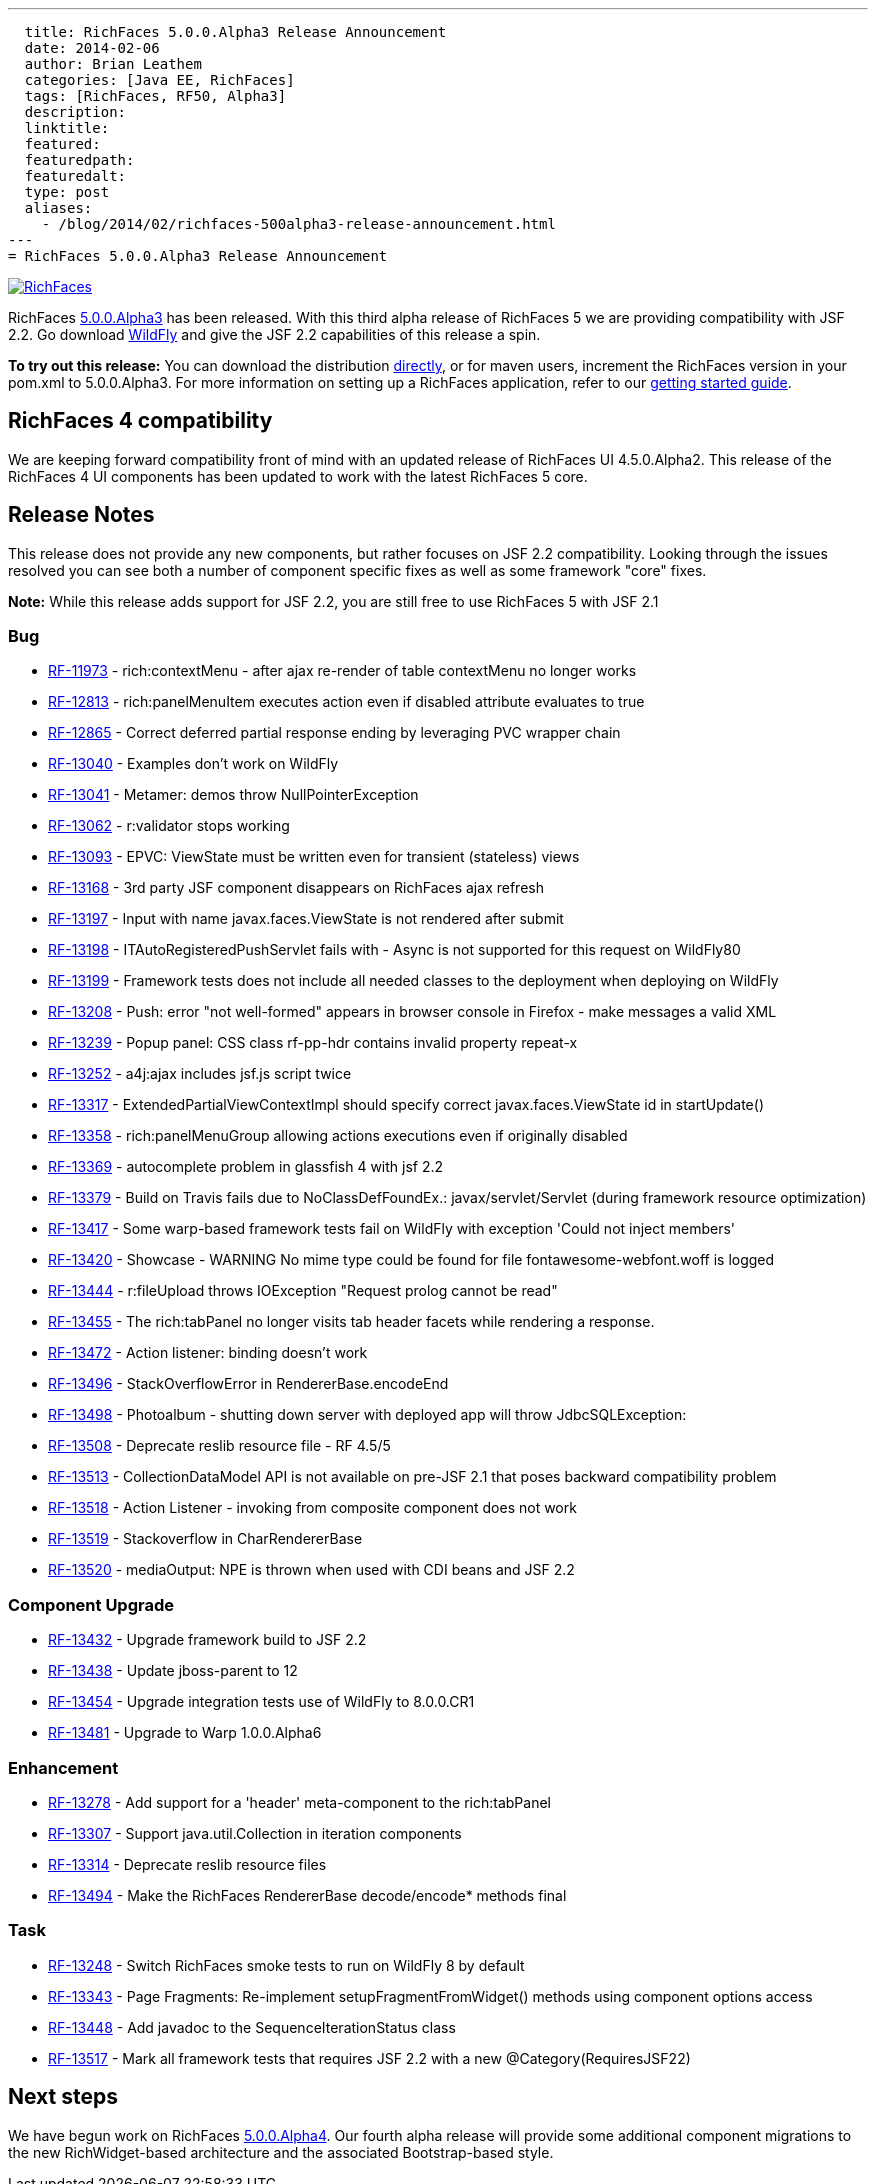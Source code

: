 ---
  title: RichFaces 5.0.0.Alpha3 Release Announcement
  date: 2014-02-06
  author: Brian Leathem
  categories: [Java EE, RichFaces]
  tags: [RichFaces, RF50, Alpha3]
  description:
  linktitle:
  featured:
  featuredpath:
  featuredalt:
  type: post
  aliases:
    - /blog/2014/02/richfaces-500alpha3-release-announcement.html
---
= RichFaces 5.0.0.Alpha3 Release Announcement

image::/img/blog/common/richfaces.png[RichFaces, float="right", link="http://richfaces.org/"]

RichFaces https://issues.jboss.org/secure/ReleaseNote.jspa?projectId=12310341&version=12322162[5.0.0.Alpha3] has been released.  With this third alpha release of RichFaces 5 we are providing compatibility with JSF 2.2.  Go download http://www.wildfly.org/[WildFly] and give the JSF 2.2 capabilities of this release a spin.

[.alert.alert-info]
*To try out this release:* You can download the distribution http://www.jboss.org/richfaces/download/milestones[directly], or for maven users, increment the RichFaces version in your pom.xml to 5.0.0.Alpha3. For more information on setting up a RichFaces application, refer to our http://community.jboss.org/wiki/GettingstartedwithRichFaces5x[getting started guide].

== RichFaces 4 compatibility

We are keeping forward compatibility front of mind with an updated release of RichFaces UI 4.5.0.Alpha2.  This release of the RichFaces 4 UI components has been updated to work with the latest RichFaces 5 core.

== Release Notes

This release does not provide any new components, but rather focuses on JSF 2.2 compatibility.  Looking through the issues resolved you can see both a number of component specific fixes as well as some framework "core" fixes.

[.alert]
*Note:* While this release adds support for JSF 2.2, you are still free to use RichFaces 5 with JSF 2.1

=== Bug
* https://issues.jboss.org/browse/RF-11973[RF-11973] - rich:contextMenu - after ajax re-render of table contextMenu no longer works
* https://issues.jboss.org/browse/RF-12813[RF-12813] - rich:panelMenuItem executes action even if disabled attribute evaluates to true
* https://issues.jboss.org/browse/RF-12865[RF-12865] - Correct deferred partial response ending by leveraging PVC wrapper chain
* https://issues.jboss.org/browse/RF-13040[RF-13040] - Examples don't work on WildFly
* https://issues.jboss.org/browse/RF-13041[RF-13041] - Metamer: demos throw NullPointerException
* https://issues.jboss.org/browse/RF-13062[RF-13062] - r:validator stops working
* https://issues.jboss.org/browse/RF-13093[RF-13093] - EPVC: ViewState must be written even for transient (stateless) views
* https://issues.jboss.org/browse/RF-13168[RF-13168] - 3rd party JSF component disappears on RichFaces ajax refresh
* https://issues.jboss.org/browse/RF-13197[RF-13197] - Input with name javax.faces.ViewState is not rendered after submit
* https://issues.jboss.org/browse/RF-13198[RF-13198] - ITAutoRegisteredPushServlet fails with - Async is not supported for this request on WildFly80
* https://issues.jboss.org/browse/RF-13199[RF-13199] - Framework tests does not include all needed classes to the deployment when deploying on WildFly
* https://issues.jboss.org/browse/RF-13208[RF-13208] - Push: error "not well-formed" appears in browser console in Firefox - make messages a valid XML
* https://issues.jboss.org/browse/RF-13239[RF-13239] - Popup panel: CSS class rf-pp-hdr contains invalid property repeat-x
* https://issues.jboss.org/browse/RF-13252[RF-13252] - a4j:ajax includes jsf.js script twice
* https://issues.jboss.org/browse/RF-13317[RF-13317] - ExtendedPartialViewContextImpl should specify correct javax.faces.ViewState id in startUpdate()
* https://issues.jboss.org/browse/RF-13358[RF-13358] - rich:panelMenuGroup allowing actions executions even if originally disabled
* https://issues.jboss.org/browse/RF-13369[RF-13369] - autocomplete problem in glassfish 4 with jsf 2.2
* https://issues.jboss.org/browse/RF-13379[RF-13379] - Build on Travis fails due to NoClassDefFoundEx.: javax/servlet/Servlet (during framework resource optimization)
* https://issues.jboss.org/browse/RF-13417[RF-13417] - Some warp-based framework tests fail on WildFly with exception 'Could not inject members'
* https://issues.jboss.org/browse/RF-13420[RF-13420] - Showcase - WARNING No mime type could be found for file fontawesome-webfont.woff is logged
* https://issues.jboss.org/browse/RF-13444[RF-13444] - r:fileUpload throws IOException "Request prolog cannot be read"
* https://issues.jboss.org/browse/RF-13455[RF-13455] - The rich:tabPanel no longer visits tab header facets while rendering a response.
* https://issues.jboss.org/browse/RF-13472[RF-13472] - Action listener: binding doesn't work
* https://issues.jboss.org/browse/RF-13496[RF-13496] - StackOverflowError in RendererBase.encodeEnd
* https://issues.jboss.org/browse/RF-13498[RF-13498] - Photoalbum - shutting down server with deployed app will throw JdbcSQLException:
* https://issues.jboss.org/browse/RF-13508[RF-13508] - Deprecate reslib resource file - RF 4.5/5
* https://issues.jboss.org/browse/RF-13513[RF-13513] - CollectionDataModel API is not available on pre-JSF 2.1 that poses backward compatibility problem
* https://issues.jboss.org/browse/RF-13518[RF-13518] - Action Listener - invoking from composite component does not work
* https://issues.jboss.org/browse/RF-13519[RF-13519] - Stackoverflow in CharRendererBase
* https://issues.jboss.org/browse/RF-13520[RF-13520] - mediaOutput: NPE is thrown when used with CDI beans and JSF 2.2

=== Component Upgrade
* https://issues.jboss.org/browse/RF-13432[RF-13432] - Upgrade framework build to JSF 2.2
* https://issues.jboss.org/browse/RF-13438[RF-13438] - Update jboss-parent to 12
* https://issues.jboss.org/browse/RF-13454[RF-13454] - Upgrade integration tests use of WildFly to 8.0.0.CR1
* https://issues.jboss.org/browse/RF-13481[RF-13481] - Upgrade to Warp 1.0.0.Alpha6

=== Enhancement
* https://issues.jboss.org/browse/RF-13278[RF-13278] - Add support for a 'header' meta-component to the rich:tabPanel
* https://issues.jboss.org/browse/RF-13307[RF-13307] - Support java.util.Collection in iteration components
* https://issues.jboss.org/browse/RF-13314[RF-13314] - Deprecate reslib resource files
* https://issues.jboss.org/browse/RF-13494[RF-13494] - Make the RichFaces RendererBase decode/encode* methods final

=== Task
* https://issues.jboss.org/browse/RF-13248[RF-13248] - Switch RichFaces smoke tests to run on WildFly 8 by default
* https://issues.jboss.org/browse/RF-13343[RF-13343] - Page Fragments: Re-implement setupFragmentFromWidget() methods using component options access
* https://issues.jboss.org/browse/RF-13448[RF-13448] - Add javadoc to the SequenceIterationStatus class
* https://issues.jboss.org/browse/RF-13517[RF-13517] - Mark all framework tests that requires JSF 2.2 with a new @Category(RequiresJSF22)

== Next steps

We have begun work on RichFaces https://issues.jboss.org/browse/RF/fixforversion/12323897[5.0.0.Alpha4].  Our fourth alpha release will provide some additional component migrations to the new RichWidget-based architecture and the associated Bootstrap-based style.
